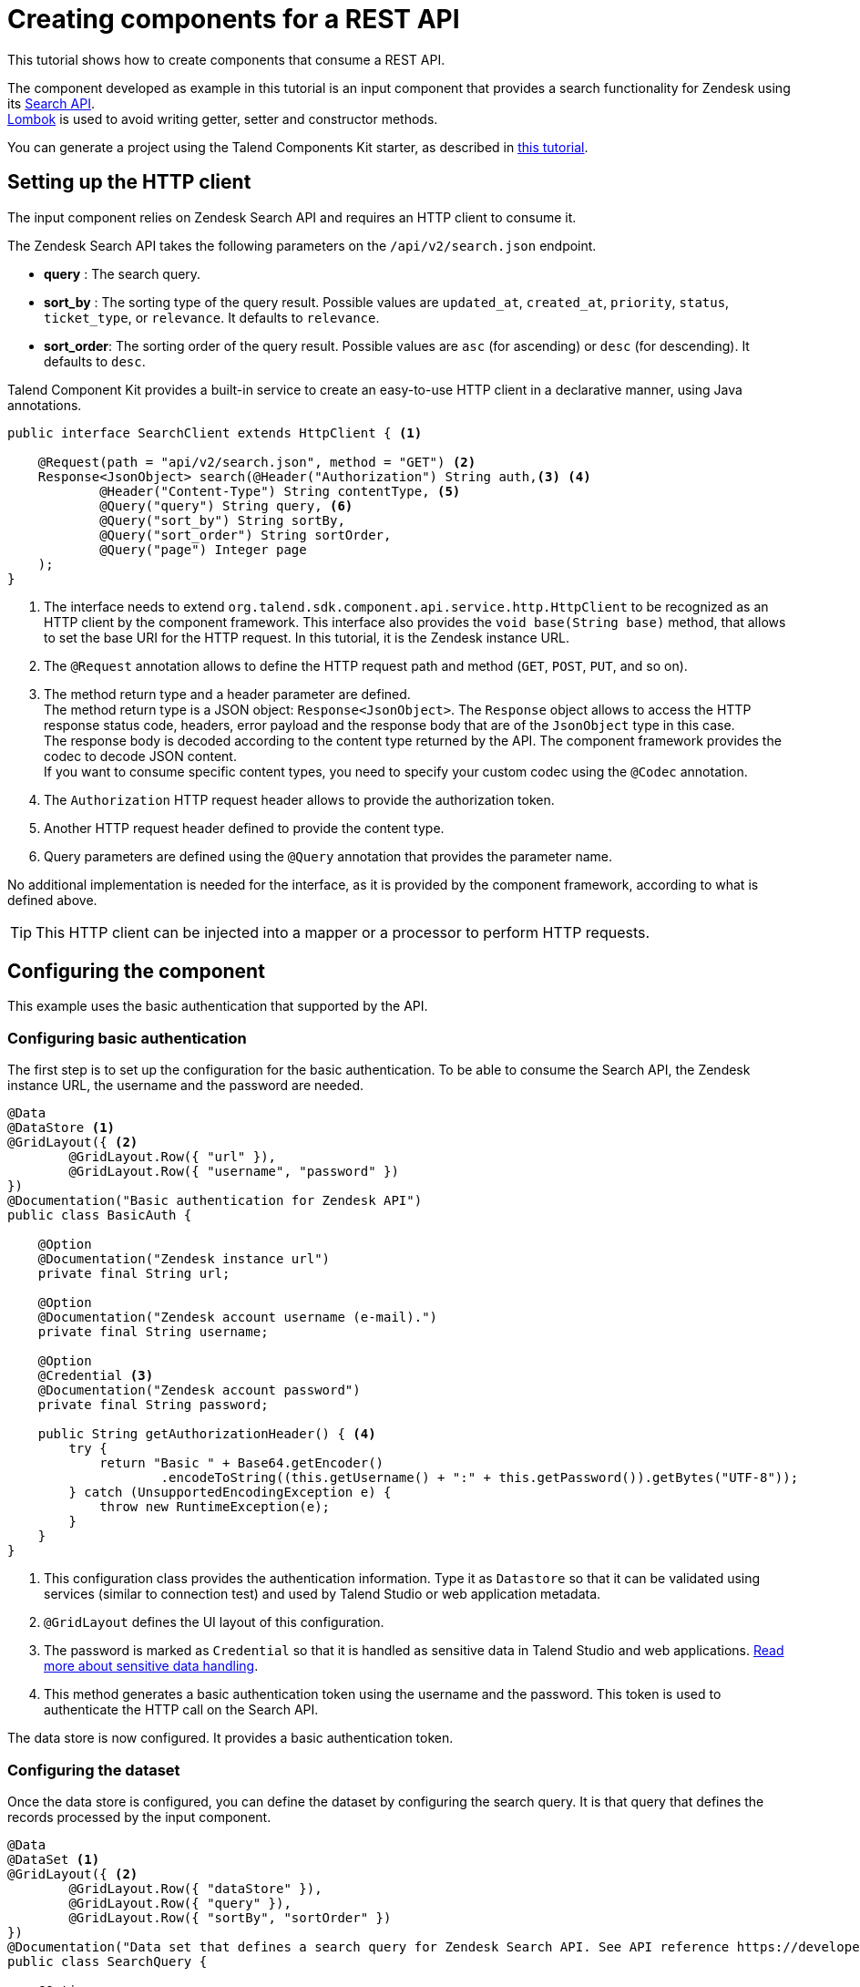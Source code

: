 = Creating components for a REST API
:page-partial:

[[tutorial-create-components-rest-api]]

This tutorial shows how to create components that consume a REST API.

The component developed as example in this tutorial is an input component that provides a search functionality for Zendesk using its https://developer.zendesk.com/rest_api/docs/core/search[Search API]. +
https://projectlombok.org/[Lombok] is used to avoid writing getter, setter and constructor methods.

You can generate a project using the Talend Components Kit starter, as described in
xref:tutorial-generate-project-using-starter.adoc[this tutorial].

== Setting up the HTTP client
The input component relies on Zendesk Search API and requires an HTTP client to consume it.

The Zendesk Search API takes the following parameters on the `/api/v2/search.json` endpoint.

* *query*     : The search query.
* *sort_by*   : The sorting type of the query result. Possible values are `updated_at`, `created_at`, `priority`, `status`, `ticket_type`, or `relevance`. It defaults to `relevance`.
* *sort_order*: The sorting order of the query result. Possible values are `asc` (for ascending) or `desc` (for descending). It defaults to `desc`.

Talend Component Kit provides a built-in service to create an easy-to-use HTTP client in a declarative manner, using Java annotations.
[source,java,indent=0,subs="verbatim,quotes,attributes",]
----
public interface SearchClient extends HttpClient { <1>

    @Request(path = "api/v2/search.json", method = "GET") <2>
    Response<JsonObject> search(@Header("Authorization") String auth,<3> <4>
            @Header("Content-Type") String contentType, <5>
            @Query("query") String query, <6>
            @Query("sort_by") String sortBy,
            @Query("sort_order") String sortOrder,
            @Query("page") Integer page
    );
}
----
<1> The interface needs to extend `org.talend.sdk.component.api.service.http.HttpClient` to be recognized as an HTTP client by the component framework.
This interface also provides the `void base(String base)` method, that allows to set the base URI for the HTTP request. In this tutorial, it is the Zendesk instance URL.
<2> The `@Request` annotation allows to define the HTTP request path and method (`GET`, `POST`, `PUT`, and so on).
<3> The method return type and a header parameter are defined. +
The method return type is a JSON object: `Response<JsonObject>`. The `Response` object allows to access the HTTP response status code, headers, error payload and the response body that are of the `JsonObject` type in this case. +
The response body is decoded according to the content type returned by the API. The component framework provides the codec to decode JSON content. +
If you want to consume specific content types, you need to specify your custom codec using the `@Codec` annotation.
<4> The `Authorization` HTTP request header allows to provide the authorization token.
<5> Another HTTP request header defined to provide the content type.
<6> Query parameters are defined using the `@Query` annotation that provides the parameter name.

No additional implementation is needed for the interface, as it is provided by the component framework, according to what is defined above.

TIP: This HTTP client can be injected into a mapper or a processor to perform HTTP requests.

== Configuring the component
This example uses the basic authentication that supported by the API.

=== Configuring basic authentication
The first step is to set up the configuration for the basic authentication.
To be able to consume the Search API, the Zendesk instance URL, the username and the password are needed.

[source,java,indent=0,subs="verbatim,quotes,attributes",]
----
@Data
@DataStore <1>
@GridLayout({ <2>
        @GridLayout.Row({ "url" }),
        @GridLayout.Row({ "username", "password" })
})
@Documentation("Basic authentication for Zendesk API")
public class BasicAuth {

    @Option
    @Documentation("Zendesk instance url")
    private final String url;

    @Option
    @Documentation("Zendesk account username (e-mail).")
    private final String username;

    @Option
    @Credential <3>
    @Documentation("Zendesk account password")
    private final String password;

    public String getAuthorizationHeader() { <4>
        try {
            return "Basic " + Base64.getEncoder()
                    .encodeToString((this.getUsername() + ":" + this.getPassword()).getBytes("UTF-8"));
        } catch (UnsupportedEncodingException e) {
            throw new RuntimeException(e);
        }
    }
}
----
<1> This configuration class provides the authentication information. Type it as `Datastore` so that it can be validated using services (similar to connection test) and used by Talend Studio or web application metadata.
<2> `@GridLayout` defines the UI layout of this configuration.
<3> The password is marked as `Credential` so that it is handled as sensitive data in Talend Studio and web applications. xref:tutorial-configuration-sensitive-data.adoc[Read more about sensitive data handling].
<4> This method generates a basic authentication token using the username and the password. This token is used to authenticate the HTTP call on the Search API.

The data store is now configured. It provides a basic authentication token.

=== Configuring the dataset
Once the data store is configured, you can define the dataset by configuring the search query. It is that query that defines the records processed by the input component.
[source,java,indent=0,subs="verbatim,quotes,attributes",]
----
@Data
@DataSet <1>
@GridLayout({ <2>
        @GridLayout.Row({ "dataStore" }),
        @GridLayout.Row({ "query" }),
        @GridLayout.Row({ "sortBy", "sortOrder" })
})
@Documentation("Data set that defines a search query for Zendesk Search API. See API reference https://developer.zendesk.com/rest_api/docs/core/search")
public class SearchQuery {

    @Option
    @Documentation("Authentication information.")
    private final BasicAuth dataStore;

    @Option
    @TextArea <3>
    @Documentation("Search query.") <4>
    private final String query;

    @Option
    @DefaultValue("relevance") <5>
    @Documentation("One of updated_at, created_at, priority, status, or ticket_type. Defaults to sorting by relevance")
    private final String sortBy;

    @Option
    @DefaultValue("desc")
    @Documentation("One of asc or desc. Defaults to desc")
    private final String sortOrder;
}
----
<1> The configuration class is marked as a `DataSet`. xref:component-configuration.adoc#dataset-and-datastore[Read more about configuration types].
<2> `@GridLayout` defines the UI layout of this configuration.
<3> A text area widget is bound to the *Search query* field. xref:gallery.adoc[See all the available widgets].
<4> The `@Documentation` annotation is used to document the component (configuration in this scope).
A Talend Component Kit Maven plugin can be used to generate the component documentation with all the configuration description and the default values.
<5> A default value is defined for sorting the query result.

Your component is configured. You can now create the component logic.

== Defining the component mapper
NOTE: Mappers defined with this tutorial don't implement the split part because HTTP calls are not split on many workers in this case.
[source,java,indent=0,subs="verbatim,quotes,attributes",]
----
@Version
@Icon(value = Icon.IconType.CUSTOM, custom = "zendesk")
@PartitionMapper(name = "search")
@Documentation("Search component for zendesk query")
public class SearchMapper implements Serializable {

    private final SearchQuery configuration; <1>
    private final SearchClient searchClient; <2>

    public SearchMapper(@Option("configuration") final SearchQuery configuration, final SearchClient searchClient) {
        this.configuration = configuration;
        this.searchClient = searchClient;
    }

    @PostConstruct
    public void init() {
        searchClient.base(configuration.getDataStore().getUrl()); <3>
    }

    @Assessor
    public long estimateSize() {
        return 1L;
    }

    @Split
    public List<SearchMapper> split(@PartitionSize final long bundles) {
        return Collections.singletonList(this); <4>
    }

    @Emitter
    public SearchSource createWorker() {
        return new SearchSource(configuration, searchClient); <5>
    }
}
----
<1> The component configuration that is injected by the component framework
<2> The HTTP client created earlier in this tutorial. It is also injected by the framework via the mapper constructor.
<3> The base URL of the HTTP client is defined using the configuration URL.
<4> The mapper is returned in the split method because HTTP requests are not split.
<5> A source is created to perform the HTTP request and return the search result.

== Defining the component source
Once the component logic implemented, you can create the source in charge of performing the HTTP request to the search API and converting the result to `JsonObject` records.
[source,java,indent=0,subs="verbatim,quotes,attributes",]
----
public class SearchSource implements Serializable {

    private final SearchQuery config; <1>
    private final SearchClient searchClient; <2>
    private BufferizedProducerSupport<JsonValue> bufferedReader; <3>

    private transient int page = 0;
    private transient int previousPage = -1;

    public SearchSource(final SearchQuery configuration, final SearchClient searchClient) {
        this.config = configuration;
        this.searchClient = searchClient;
    }

    @PostConstruct
    public void init() { <4>
        bufferedReader = new BufferizedProducerSupport<>(() -> {
            JsonObject result = null;
            if (previousPage == -1) {
                result = search(config.getDataStore().getAuthorizationHeader(),
                        config.getQuery(), config.getSortBy(),
                        config.getSortBy() == null ? null : config.getSortOrder(), null);
            } else if (previousPage != page) {
                result = search(config.getDataStore().getAuthorizationHeader(),
                        config.getQuery(), config.getSortBy(),
                        config.getSortBy() == null ? null : config.getSortOrder(), page);
            }
            if (result == null) {
                return null;
            }
            previousPage = page;
            String nextPage = result.getString("next_page", null);
            if (nextPage != null) {
                page++;
            }

            return result.getJsonArray("results").iterator();
        });
    }

    @Producer
    public JsonObject next() { <5>
        final JsonValue next = bufferedReader.next();
        return next == null ? null : next.asJsonObject();
    }

    <6>
    private JsonObject search(String auth, String query, String sortBy, String sortOrder, Integer page) {
        final Response<JsonObject> response = searchClient.search(auth, "application/json",
                query, sortBy, sortOrder, page);
        if (response.status() == 200 && response.body().getInt("count") != 0) {
            return response.body();
        }

        final String mediaType = extractMediaType(response.headers());
        if (mediaType != null && mediaType.contains("application/json")) {
            final JsonObject error = response.error(JsonObject.class);
            throw new RuntimeException(error.getString("error") + "\n" + error.getString("description"));
        }
        throw new RuntimeException(response.error(String.class));
    }

    <7>
    private String extractMediaType(final Map<String, List<String>> headers) {
        final String contentType = headers == null || headers.isEmpty()
                || !headers.containsKey(HEADER_Content_Type) ? null :
                headers.get(HEADER_Content_Type).iterator().next();

        if (contentType == null || contentType.isEmpty()) {
            return null;
        }
        // content-type contains charset and/or boundary
        return ((contentType.contains(";")) ? contentType.split(";")[0] : contentType).toLowerCase(ROOT);
    }
}
----
<1> The component configuration injected from the component mapper.
<2> The HTTP client injected from the component mapper.
<3> A utility used to buffer search results and iterate on them one after another.
<4> The record buffer is initialized with the `init` by providing the logic to iterate on the search result. The logic consists in getting the first result page and converting the result into JSON records. The buffer then retrieves the next result page, if needed, and so on.
<5> The `next` method returns the next record from the buffer. When there is no record left, the buffer returns `null`.
<6> In this method, the HTTP client is used to perform the HTTP request to the search API. +
Depending on the HTTP response status code, the results are retrieved or an error is thrown.
<7> The `extractMediaType` method allows to extract the media type returned by the API.

You now have created a simple Talend component that consumes a REST API.

To learn how to test this component, refer to xref:tutorial-test-rest-api.adoc[this tutorial].
